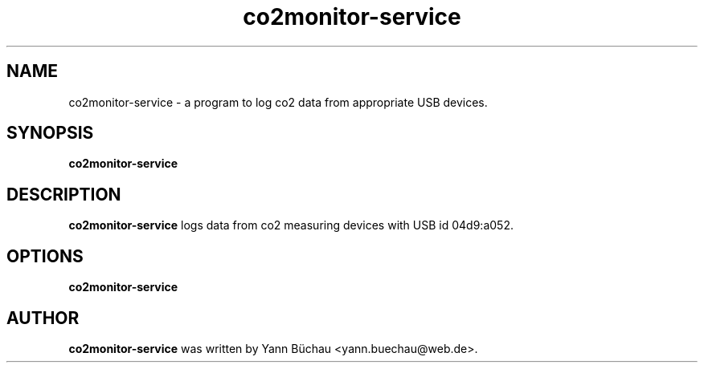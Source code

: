 .\" Manpage for co2monitor-service


.TH co2monitor-service 1 "August 14, 2016" "0.0.5" "co2monitor-service man page"


.SH NAME

co2monitor-service \- a program to log co2 data from appropriate USB devices.


.SH SYNOPSIS

.B co2monitor-service
.\".RI [ OPTION ]


.SH DESCRIPTION

.B co2monitor-service 
logs data from co2 measuring devices with USB id 04d9:a052.

.SH OPTIONS

.B co2monitor-service

.\".TP
.\".B \-v
.\"Output version number and quit.


.SH AUTHOR
.B co2monitor-service
was written by Yann Büchau <yann.buechau@web.de>.
